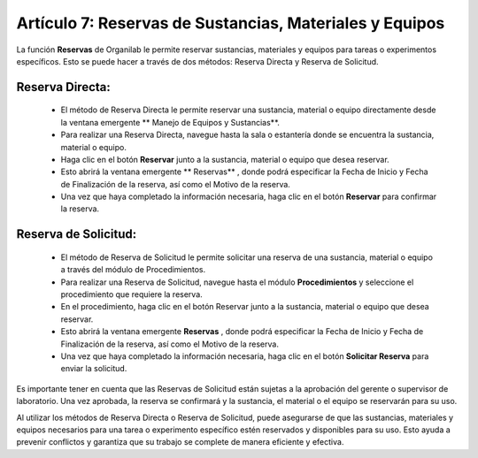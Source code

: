 Artículo 7: Reservas de Sustancias, Materiales y Equipos
====================================================================

La función **Reservas** de Organilab le permite reservar sustancias, materiales y equipos para tareas o experimentos específicos. Esto se puede hacer a través de dos métodos: Reserva Directa y Reserva de Solicitud.

Reserva Directa:
******************

    •   El método de Reserva Directa le permite reservar una sustancia, material o equipo directamente desde la ventana emergente ** Manejo de Equipos y Sustancias**.
    •   Para realizar una Reserva Directa, navegue hasta la sala o estantería donde se encuentra la sustancia, material o equipo.
    •   Haga clic en el botón **Reservar**  junto a la sustancia, material o equipo que desea reservar.
    •   Esto abrirá la ventana emergente ** Reservas** , donde podrá especificar la Fecha de Inicio y Fecha de Finalización de la reserva, así como el Motivo de la reserva.
    •   Una vez que haya completado la información necesaria, haga clic en el botón **Reservar**  para confirmar la reserva.

Reserva de Solicitud:
************************

    •   El método de Reserva de Solicitud le permite solicitar una reserva de una sustancia, material o equipo a través del módulo de Procedimientos.
    •   Para realizar una Reserva de Solicitud, navegue hasta el módulo **Procedimientos**  y seleccione el procedimiento que requiere la reserva.
    •   En el procedimiento, haga clic en el botón Reservar junto a la sustancia, material o equipo que desea reservar.
    •   Esto abrirá la ventana emergente **Reservas** , donde podrá especificar la Fecha de Inicio y Fecha de Finalización de la reserva, así como el Motivo de la reserva.
    •   Una vez que haya completado la información necesaria, haga clic en el botón **Solicitar Reserva**  para enviar la solicitud.

Es importante tener en cuenta que las Reservas de Solicitud están sujetas a la aprobación del gerente o supervisor de laboratorio. Una vez aprobada, la reserva se confirmará y la sustancia, el material o el equipo se reservarán para su uso.

Al utilizar los métodos de Reserva Directa o Reserva de Solicitud, puede asegurarse de que las sustancias, materiales y equipos necesarios para una tarea o experimento específico estén reservados y disponibles para su uso. Esto ayuda a prevenir conflictos y garantiza que su trabajo se complete de manera eficiente y efectiva.
